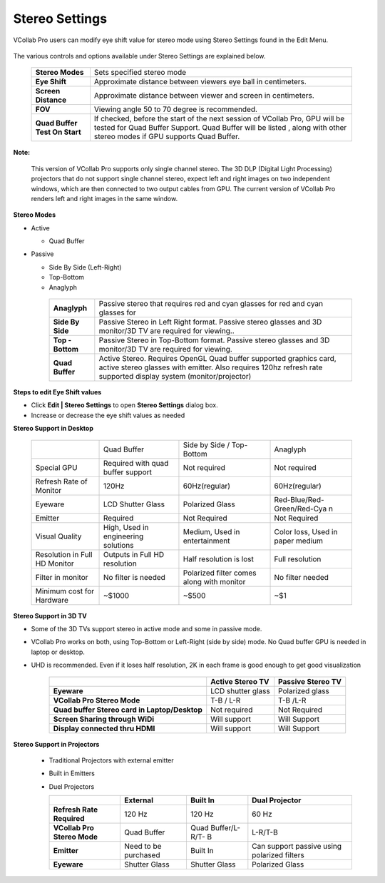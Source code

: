 Stereo Settings
===============

VCollab Pro users can modify eye shift value for stereo mode using Stereo Settings found in the Edit Menu.  
                                                                                                                                                                                       
 |image1|                                                          
  
The various controls and options available under Stereo Settings are explained below.    
                                                                
 +--------------------------------+--------------------------------+ 
 | **Stereo Modes**               | Sets specified stereo mode     | 
 +--------------------------------+--------------------------------+
 | **Eye Shift**                  | Approximate distance between   |
 |                                | viewers eye ball in            |             
 |                                | centimeters.                   |
 +--------------------------------+--------------------------------+
 | **Screen Distance**            | Approximate distance between   |
 |                                | viewer and screen in           |
 |                                | centimeters.                   |
 +--------------------------------+--------------------------------+
 | **FOV**                        | Viewing angle 50 to 70 degree  |
 |                                | is recommended.                |
 +--------------------------------+--------------------------------+
 | **Quad Buffer Test On Start**  | If checked, before the start of|
 |                                | the next session of VCollab    |
 |                                | Pro, GPU will be tested        |
 |                                | for Quad Buffer Support.       |
 |                                | Quad Buffer will be listed ,   | 
 |                                | along with other stereo modes  |
 |                                | if GPU supports Quad Buffer.   |
 |                                |                                |
 +--------------------------------+--------------------------------+                                                                    
                                                                      
**Note:**                                                             
                                                                      
   This version of VCollab Pro supports only single channel stereo. The 3D DLP (Digital Light Processing) projectors that do not support single channel stereo, expect left and right images on two independent windows, which are then connected to two output cables from GPU. The current version of VCollab Pro renders left and right images in the same window.   
                        
                                                                      
**Stereo Modes**                                                      
                                                                      
-  Active                                                             
                                                                      
   -  Quad Buffer                                                     
                                                                      
-  Passive                                                            
                                                                      
   -  Side By Side (Left-Right)                                       
   -  Top-Bottom                                                      
   -  Anaglyph                                                        
                                                                      
    |image2|                                                          
                                                                      
    +--------------------------------+--------------------------------+
    | **Anaglyph**                   | Passive stereo that requires   |
    |                                | red and cyan glasses for       |
    |                                | red and cyan glasses for       |
    |                                |                                |
    +--------------------------------+--------------------------------+
    | **Side By Side**               | Passive Stereo in Left Right   | 
    |                                | format. Passive stereo glasses |
    |                                | and 3D monitor/3D TV are       |
    |                                | required for viewing..         |
    +--------------------------------+--------------------------------+
    | **Top - Bottom**               | Passive Stereo in Top-Bottom   |
    |                                | format. Passive stereo glasses |
    |                                | and 3D monitor/3D TV are       |
    |                                | required for viewing.          |
    +--------------------------------+--------------------------------+
    | **Quad Buffer**                | Active Stereo. Requires OpenGL |
    |                                | Quad buffer supported graphics |
    |                                | card, active stereo glasses    |
    |                                | with emitter. Also requires    |
    |                                | 120hz refresh rate supported   |
    |                                | display system                 |
    |                                | (monitor/projector)            |
    +--------------------------------+--------------------------------+     

**Steps to edit Eye Shift values**                                                                
                                                                      
- Click **Edit | Stereo Settings** to open **Stereo Settings** dialog box.
- Increase or decrease the eye shift values as needed
                                                      
                                                                      
**Stereo Support in Desktop**                                         
                                                                      
    +---------------+---------------+---------------+---------------+ 
    |               | Quad Buffer   | Side by Side  | Anaglyph      | 
    |               |               | / Top-Bottom  |               | 
    +---------------+---------------+---------------+---------------+ 
    | Special GPU   | Required with | Not required  | Not required  | 
    |               | quad buffer   |               |               | 
    |               | support       |               |               | 
    +---------------+---------------+---------------+---------------+ 
    | Refresh Rate  | 120Hz         | 60Hz(regular) | 60Hz(regular) | 
    | of Monitor    |               |               |               | 
    +---------------+---------------+---------------+---------------+ 
    | Eyeware       | LCD Shutter   | Polarized     | Red-Blue/Red- | 
    |               | Glass         | Glass         | Green/Red-Cya | 
    |               |               |               | n             | 
    +---------------+---------------+---------------+---------------+ 
    | Emitter       | Required      | Not Required  | Not Required  | 
    +---------------+---------------+---------------+---------------+ 
    | Visual        | High, Used in | Medium, Used  | Color loss,   | 
    | Quality       | engineering   | in            | Used in paper | 
    |               | solutions     | entertainment | medium        | 
    +---------------+---------------+---------------+---------------+ 
    | Resolution in | Outputs in    | Half          | Full          | 
    | Full HD       | Full HD       | resolution is | resolution    | 
    | Monitor       | resolution    | lost          |               | 
    +---------------+---------------+---------------+---------------+ 
    | Filter in     | No filter is  | Polarized     | No filter     | 
    | monitor       | needed        | filter comes  | needed        | 
    |               |               | along with    |               | 
    |               |               | monitor       |               | 
    +---------------+---------------+---------------+---------------+ 
    | Minimum cost  | ~$1000        | ~$500         | ~$1           | 
    | for Hardware  |               |               |               | 
    +---------------+---------------+---------------+---------------+ 
                                                                      
**Stereo Support in 3D TV**                                           
                                                                      
- Some of the 3D TVs  support stereo in active mode and some in passive mode.
- VCollab Pro works on both, using Top-Bottom or Left-Right (side by side) mode. No Quad buffer 
  GPU is needed in laptop or desktop.
- UHD is recommended. Even if it loses half resolution, 2K in each frame is good enough to get 
  good visualization
                  
                                                                
    +---------------------+---------------------+---------------------+
    |                     | **Active Stereo     | **Passive Stereo    |
    |                     | TV**                | TV**                |
    +---------------------+---------------------+---------------------+
    | **Eyeware**         | LCD shutter glass   | Polarized glass     |
    +---------------------+---------------------+---------------------+
    | **VCollab Pro       | T-B / L-R           | T-B /L-R            |
    | Stereo Mode**       |                     |                     |
    +---------------------+---------------------+---------------------+
    | **Quad buffer       | Not required        | Not Required        |
    | Stereo card in      |                     |                     |
    | Laptop/Desktop**    |                     |                     |
    +---------------------+---------------------+---------------------+
    | **Screen Sharing    | Will support        | Will Support        |
    | through WiDi**      |                     |                     |
    +---------------------+---------------------+---------------------+
    | **Display connected | Will support        | Will Support        |
    | thru HDMI**         |                     |                     |
    +---------------------+---------------------+---------------------+                                                                    
                                                                      
**Stereo Support in Projectors**
                                                                      
 -  Traditional Projectors with external emitter                       
                                                                      
 -  Built in Emitters                                                  
                                                                      
 -  Duel Projectors                                                    
                                                                      
                                                              
    +---------------+---------------+---------------+---------------+ 
    |               | **External**  | **Built In**  | **Dual        | 
    |               |               |               | Projector**   | 
    +---------------+---------------+---------------+---------------+ 
    | **Refresh     | 120 Hz        | 120 Hz        | 60 Hz         | 
    | Rate          |               |               |               | 
    | Required**    |               |               |               | 
    +---------------+---------------+---------------+---------------+ 
    | **VCollab Pro | Quad Buffer   | Quad          | L-R/T-B       | 
    | Stereo Mode** |               | Buffer/L-R/T- |               | 
    |               |               | B             |               | 
    +---------------+---------------+---------------+---------------+ 
    | **Emitter**   | Need to be    | Built In      | Can support   | 
    |               | purchased     |               | passive using | 
    |               |               |               | polarized     | 
    |               |               |               | filters       | 
    +---------------+---------------+---------------+---------------+ 
    | **Eyeware**   | Shutter Glass | Shutter Glass | Polarized     | 
    |               |               |               | Glass         | 
    +---------------+---------------+---------------+---------------+ 


.. |image1| image:: JPGImages/edit_Stereo_Settings.png
.. |image2| image:: JPGImages/edit_Stereo_Settings1.png 
